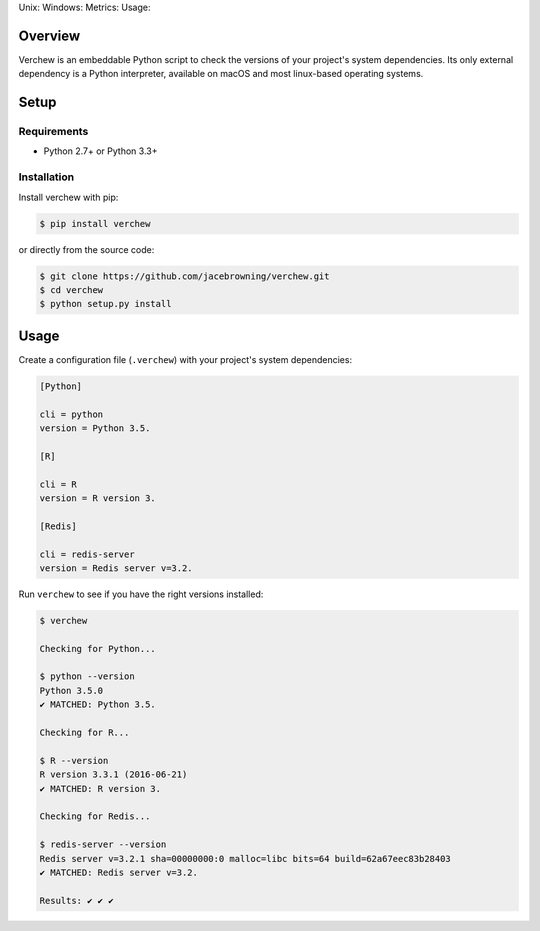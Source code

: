 Unix: |Unix Build Status| Windows: |Windows Build Status|\ Metrics:
|Coverage Status| |Scrutinizer Code Quality|\ Usage: |PyPI Version|
|PyPI Downloads|

Overview
========

Verchew is an embeddable Python script to check the versions of your
project's system dependencies. Its only external dependency is a Python
interpreter, available on macOS and most linux-based operating systems.

Setup
=====

Requirements
------------

-  Python 2.7+ or Python 3.3+

Installation
------------

Install verchew with pip:

.. code:: sh

    $ pip install verchew

or directly from the source code:

.. code:: sh

    $ git clone https://github.com/jacebrowning/verchew.git
    $ cd verchew
    $ python setup.py install

Usage
=====

Create a configuration file (``.verchew``) with your project's system
dependencies:

.. code:: ini

    [Python]

    cli = python
    version = Python 3.5.

    [R]

    cli = R
    version = R version 3.

    [Redis]

    cli = redis-server
    version = Redis server v=3.2.

Run ``verchew`` to see if you have the right versions installed:

.. code:: sh

    $ verchew

    Checking for Python...

    $ python --version
    Python 3.5.0
    ✔ MATCHED: Python 3.5.

    Checking for R...

    $ R --version
    R version 3.3.1 (2016-06-21)
    ✔ MATCHED: R version 3.

    Checking for Redis...

    $ redis-server --version
    Redis server v=3.2.1 sha=00000000:0 malloc=libc bits=64 build=62a67eec83b28403
    ✔ MATCHED: Redis server v=3.2.

    Results: ✔ ✔ ✔

.. |Unix Build Status| image:: https://img.shields.io/travis/jacebrowning/verchew/develop.svg
   :target: https://travis-ci.org/jacebrowning/verchew
.. |Windows Build Status| image:: https://img.shields.io/appveyor/ci/jacebrowning/verchew/develop.svg
   :target: https://ci.appveyor.com/project/jacebrowning/verchew
.. |Coverage Status| image:: https://img.shields.io/coveralls/jacebrowning/verchew/develop.svg
   :target: https://coveralls.io/r/jacebrowning/verchew
.. |Scrutinizer Code Quality| image:: https://img.shields.io/scrutinizer/g/jacebrowning/verchew.svg
   :target: https://scrutinizer-ci.com/g/jacebrowning/verchew/?branch=develop
.. |PyPI Version| image:: https://img.shields.io/pypi/v/verchew.svg
   :target: https://pypi.python.org/pypi/verchew
.. |PyPI Downloads| image:: https://img.shields.io/pypi/dm/verchew.svg
   :target: https://pypi.python.org/pypi/verchew
